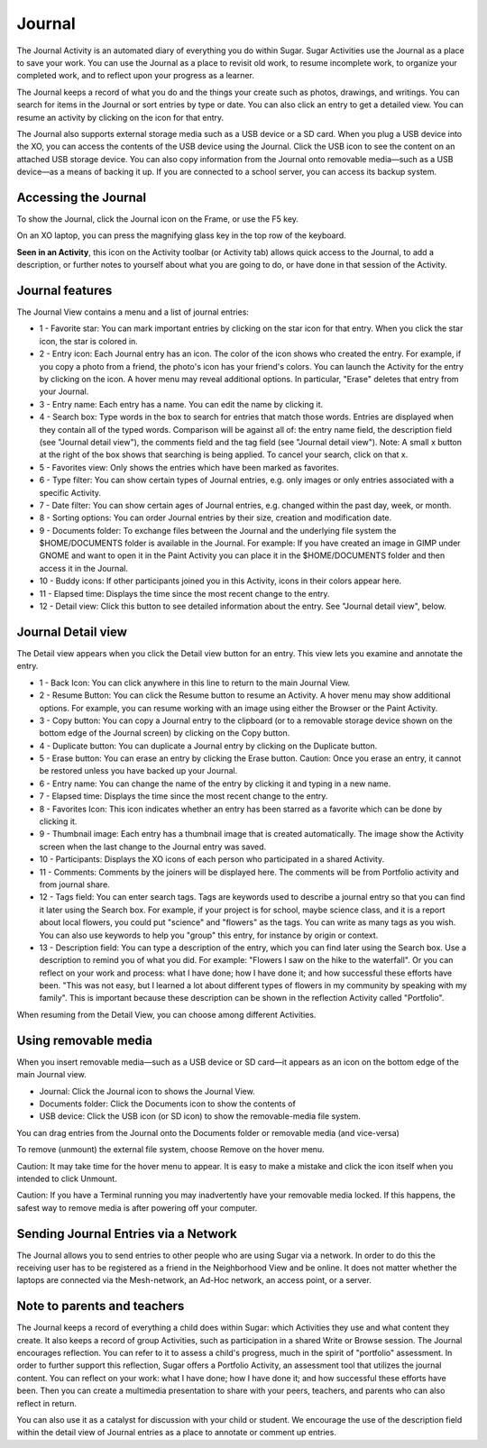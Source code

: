 .. _journal:

=======
Journal
=======

The Journal Activity is an automated diary of everything you do within Sugar. Sugar Activities use the Journal as a place to save your work. You can use the Journal as a place to revisit old work, to resume incomplete work, to organize your completed work, and to reflect upon your progress as a learner.

The Journal keeps a record of what you do and the things your create such as photos, drawings, and writings. You can search for items in the Journal or sort entries by type or date. You can also click an entry to get a detailed view. You can resume an activity by clicking on the icon for that entry.

The Journal also supports external storage media such as a USB device or a SD card. When you plug a USB device into the XO, you can access the contents of the USB device using the Journal. Click the USB icon to see the content on an attached USB storage device. You can also copy information from the Journal onto removable media—such as a USB device—as a means of backing it up. If you are connected to a school server, you can access its backup system.

Accessing the Journal
---------------------

.. image:: ../images/Journal_home.png

To show the Journal, click the Journal icon on the Frame, or use the F5 key.

On an XO laptop, you can press the magnifying glass key in the top row of the keyboard.

|journal| **Seen in an Activity**, this icon on the Activity toolbar (or Activity tab) allows quick access to the Journal, to add a description, or further notes to yourself about what you are going to do, or have done in that session of the Activity.

.. |journal| image:: ../images/journal_qa.png


Journal features
----------------

.. image:: ../images/Journal_main_annotated.png

The Journal View contains a menu and a list of journal entries:

*  1 - Favorite star: You can mark important entries by clicking on the star icon for that entry. When you click the star icon, the star is colored in.
*  2 - Entry icon: Each Journal entry has an icon. The color of the icon shows who created the entry. For example, if you copy a photo from a friend, the photo's icon has your friend's colors. You can launch the Activity for the entry by clicking on the icon. A hover menu may reveal additional options. In particular, "Erase" deletes that entry from your Journal.
*  3 - Entry name: Each entry has a name. You can edit the name by clicking it.
*  4 - Search box: Type words in the box to search for entries that match those words. Entries are displayed when they contain all of the typed words. Comparison will be against all of: the entry name field, the description field (see "Journal detail view"), the comments field and the tag field (see "Journal detail view"). Note: A small x button at the right of the box shows that searching is being applied. To cancel your search, click on that x.
*  5 - Favorites view: Only shows the entries which have been marked as favorites.
*  6 - Type filter: You can show certain types of Journal entries, e.g. only images or only entries associated with a specific Activity.
*  7 - Date filter: You can show certain ages of Journal entries, e.g. changed within the past day, week, or month.
*  8 - Sorting options: You can order Journal entries by their size, creation and modification date.
*  9 - Documents folder: To exchange files between the Journal and the underlying file system the $HOME/DOCUMENTS folder is available in the Journal. For example: If you have created an image in GIMP under GNOME and want to open it in the Paint Activity you can place it in the $HOME/DOCUMENTS folder and then access it in the Journal.
*  10 - Buddy icons: If other participants joined you in this Activity, icons in their colors appear here.
*  11 - Elapsed time: Displays the time since the most recent change to the entry.
*  12 - Detail view: Click this button to see detailed information about the entry. See "Journal detail view", below. 

Journal Detail view
-------------------

.. image:: ../images/Journal_detail-annotated.png

The Detail view appears when you click the Detail view button for an entry. This view lets you examine and annotate the entry.

*  1 - Back Icon: You can click anywhere in this line to return to the main Journal View.
*  2 - Resume Button: You can click the Resume button to resume an Activity. A hover menu may show additional options. For example, you can resume working with an image using either the Browser or the Paint Activity.
*  3 - Copy button: You can copy a Journal entry to the clipboard (or to a removable storage device shown on the bottom edge of the Journal screen) by clicking on the Copy button.
*  4 - Duplicate button: You can duplicate a Journal entry by clicking on the Duplicate button.
*  5 - Erase button: You can erase an entry by clicking the Erase button. Caution: Once you erase an entry, it cannot be restored unless you have backed up your Journal.
*  6 - Entry name: You can change the name of the entry by clicking it and typing in a new name.
*  7 - Elapsed time: Displays the time since the most recent change to the entry.
*  8 - Favorites Icon: This icon indicates whether an entry has been starred as a favorite which can be done by clicking it.
*  9 - Thumbnail image: Each entry has a thumbnail image that is created automatically. The image show the Activity screen when the last change to the Journal entry was saved.
*  10 - Participants: Displays the XO icons of each person who participated in a shared Activity. 
*  11 - Comments: Comments by the joiners will be displayed here. The comments will be from Portfolio activity and from journal share.
*  12 - Tags field: You can enter search tags. Tags are keywords used to describe a journal entry so that you can find it later using the Search box. For example, if your project is for school, maybe science class, and it is a report about local flowers, you could put "science" and "flowers" as the tags. You can write as many tags as you wish. You can also use keywords to help you "group" this entry, for instance by origin or context.
*  13 - Description field: You can type a description of the entry, which you can find later using the Search box. Use a description to remind you of what you did. For example: "Flowers I saw on the hike to the waterfall". Or you can reflect on your work and process: what I have done; how I have done it; and how successful these efforts have been. "This was not easy, but I learned a lot about different types of flowers in my community by speaking with my family". This is important because these description can be shown in the reflection Activity called "Portfolio".

.. image:: ../images/Journal_detail-view-start.png

When resuming from the Detail View, you can choose among different Activities.

Using removable media
----------------------

.. image:: ../images/Journal_usb-drive.png

When you insert removable media—such as a USB device or SD card—it appears as an icon on the bottom edge of the main Journal view.

*  Journal: Click the Journal icon to shows the Journal View.
*  Documents folder: Click the Documents icon to show the contents of
*  USB device: Click the USB icon (or SD icon) to show the removable-media file system. 

.. image:: ../images/Journal_dragndrop-annotated.png

You can drag entries from the Journal onto the Documents folder or removable media (and vice-versa)

.. image:: ../images/Journal_external-media.png

To remove (unmount) the external file system, choose Remove on the hover menu.

Caution: It may take time for the hover menu to appear. It is easy to make a mistake and click the icon itself when you intended to click Unmount.

Caution: If you have a Terminal running you may inadvertently have your removable media locked. If this happens, the safest way to remove media is after powering off your computer.

Sending Journal Entries via a Network
-------------------------------------

.. image:: ../images/Journal_send.png

The Journal allows you to send entries to other people who are using Sugar via a network. In order to do this the receiving user has to be registered as a friend in the Neighborhood View and be online. It does not matter whether the laptops are connected via the Mesh-network, an Ad-Hoc network, an access point, or a server.

Note to parents and teachers
----------------------------

The Journal keeps a record of everything a child does within Sugar: which Activities they use and what content they create. It also keeps a record of group Activities, such as participation in a shared Write or Browse session. The Journal encourages reflection. You can refer to it to assess a child's progress, much in the spirit of "portfolio" assessment. In order to further support this reflection, Sugar offers a Portfolio Activity, an assessment tool that utilizes the journal content. You can reflect on your work: what I have done; how I have done it; and how successful these efforts have been. Then you can create a multimedia presentation to share with your peers, teachers, and parents who can also reflect in return.

You can also use it as a catalyst for discussion with your child or student. We encourage the use of the description field within the detail view of Journal entries as a place to annotate or comment up entries. 
